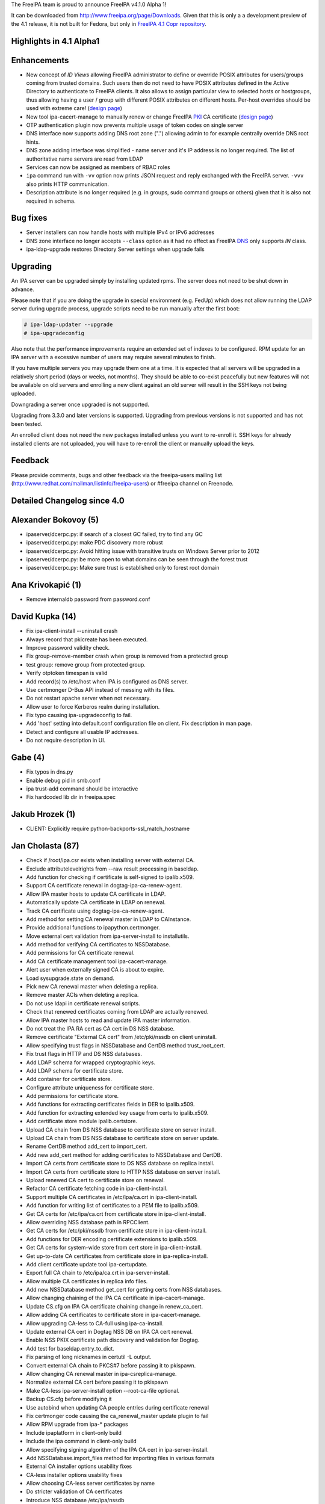 The FreeIPA team is proud to announce FreeIPA v4.1.0 Alpha 1!

It can be downloaded from http://www.freeipa.org/page/Downloads. Given
that this is only a a development preview of the 4.1 release, it is not
built for Fedora, but only in `FreeIPA 4.1 Copr
repository <https://copr.fedoraproject.org/coprs/mkosek/freeipa-4.1/>`__.



Highlights in 4.1 Alpha1
------------------------

Enhancements
----------------------------------------------------------------------------------------------

-  New concept of *ID Views* allowing FreeIPA administrator to define or
   override POSIX attributes for users/groups coming from trusted
   domains. Such users then do not need to have POSIX attributes defined
   in the Active Directory to authenticate to FreeIPA clients. It also
   allows to assign particular view to selected hosts or hostgroups,
   thus allowing having a user / group with different POSIX attributes
   on different hosts. Per-host overrides should be used with extreme
   care! (`design
   page <http://www.freeipa.org/page/V4/Migrating_existing_environments_to_Trust>`__)
-  New tool ipa-cacert-manage to manually renew or change FreeIPA
   `PKI <PKI>`__ CA certificate (`design
   page <http://www.freeipa.org/page/V4/CA_certificate_renewal>`__)
-  OTP authentication plugin now prevents multiple usage of token codes
   on single server
-  DNS interface now supports adding DNS root zone (".") allowing admin
   to for example centrally override DNS root hints.
-  DNS zone adding interface was simplified - name server and it's IP
   address is no longer required. The list of authoritative name servers
   are read from LDAP
-  Services can now be assigned as members of RBAC roles
-  ``ipa`` command run with ``-vv`` option now prints JSON request and
   reply exchanged with the FreeIPA server. ``-vvv`` also prints HTTP
   communication.
-  Description attribute is no longer required (e.g. in groups, sudo
   command groups or others) given that it is also not required in
   schema.



Bug fixes
----------------------------------------------------------------------------------------------

-  Server installers can now handle hosts with multiple IPv4 or IPv6
   addresses
-  DNS zone interface no longer accepts ``--class`` option as it had no
   effect as FreeIPA `DNS <DNS>`__ only supports *IN* class.
-  ipa-ldap-upgrade restores Directory Server settings when upgrade
   fails

Upgrading
---------

An IPA server can be upgraded simply by installing updated rpms. The
server does not need to be shut down in advance.

Please note that if you are doing the upgrade in special environment
(e.g. FedUp) which does not allow running the LDAP server during upgrade
process, upgrade scripts need to be run manually after the first boot:

.. code-block:: text

    # ipa-ldap-updater --upgrade
    # ipa-upgradeconfig

Also note that the performance improvements require an extended set of
indexes to be configured. RPM update for an IPA server with a excessive
number of users may require several minutes to finish.

If you have multiple servers you may upgrade them one at a time. It is
expected that all servers will be upgraded in a relatively short period
(days or weeks, not months). They should be able to co-exist peacefully
but new features will not be available on old servers and enrolling a
new client against an old server will result in the SSH keys not being
uploaded.

Downgrading a server once upgraded is not supported.

Upgrading from 3.3.0 and later versions is supported. Upgrading from
previous versions is not supported and has not been tested.

An enrolled client does not need the new packages installed unless you
want to re-enroll it. SSH keys for already installed clients are not
uploaded, you will have to re-enroll the client or manually upload the
keys.

Feedback
--------

Please provide comments, bugs and other feedback via the freeipa-users
mailing list (http://www.redhat.com/mailman/listinfo/freeipa-users) or
#freeipa channel on Freenode.



Detailed Changelog since 4.0
----------------------------



Alexander Bokovoy (5)
----------------------------------------------------------------------------------------------

-  ipaserver/dcerpc.py: if search of a closest GC failed, try to find
   any GC
-  ipaserver/dcerpc.py: make PDC discovery more robust
-  ipaserver/dcerpc.py: Avoid hitting issue with transitive trusts on
   Windows Server prior to 2012
-  ipaserver/dcerpc.py: be more open to what domains can be seen through
   the forest trust
-  ipaserver/dcerpc.py: Make sure trust is established only to forest
   root domain



Ana Krivokapić (1)
----------------------------------------------------------------------------------------------

-  Remove internaldb password from password.conf



David Kupka (14)
----------------------------------------------------------------------------------------------

-  Fix ipa-client-install --uninstall crash
-  Always record that pkicreate has been executed.
-  Improve password validity check.
-  Fix group-remove-member crash when group is removed from a protected
   group
-  test group: remove group from protected group.
-  Verify otptoken timespan is valid
-  Add record(s) to /etc/host when IPA is configured as DNS server.
-  Use certmonger D-Bus API instead of messing with its files.
-  Do not restart apache server when not necessary.
-  Allow user to force Kerberos realm during installation.
-  Fix typo causing ipa-upgradeconfig to fail.
-  Add 'host' setting into default.conf configuration file on client.
   Fix description in man page.
-  Detect and configure all usable IP addresses.
-  Do not require description in UI.



Gabe (4)
----------------------------------------------------------------------------------------------

-  Fix typos in dns.py
-  Enable debug pid in smb.conf
-  ipa trust-add command should be interactive
-  Fix hardcoded lib dir in freeipa.spec



Jakub Hrozek (1)
----------------------------------------------------------------------------------------------

-  CLIENT: Explicitly require python-backports-ssl_match_hostname



Jan Cholasta (87)
----------------------------------------------------------------------------------------------

-  Check if /root/ipa.csr exists when installing server with external
   CA.
-  Exclude attributelevelrights from --raw result processing in
   baseldap.
-  Add function for checking if certificate is self-signed to
   ipalib.x509.
-  Support CA certificate renewal in dogtag-ipa-ca-renew-agent.
-  Allow IPA master hosts to update CA certificate in LDAP.
-  Automatically update CA certificate in LDAP on renewal.
-  Track CA certificate using dogtag-ipa-ca-renew-agent.
-  Add method for setting CA renewal master in LDAP to CAInstance.
-  Provide additional functions to ipapython.certmonger.
-  Move external cert validation from ipa-server-install to
   installutils.
-  Add method for verifying CA certificates to NSSDatabase.
-  Add permissions for CA certificate renewal.
-  Add CA certificate management tool ipa-cacert-manage.
-  Alert user when externally signed CA is about to expire.
-  Load sysupgrade.state on demand.
-  Pick new CA renewal master when deleting a replica.
-  Remove master ACIs when deleting a replica.
-  Do not use ldapi in certificate renewal scripts.
-  Check that renewed certificates coming from LDAP are actually
   renewed.
-  Allow IPA master hosts to read and update IPA master information.
-  Do not treat the IPA RA cert as CA cert in DS NSS database.
-  Remove certificate "External CA cert" from /etc/pki/nssdb on client
   uninstall.
-  Allow specifying trust flags in NSSDatabase and CertDB method
   trust_root_cert.
-  Fix trust flags in HTTP and DS NSS databases.
-  Add LDAP schema for wrapped cryptographic keys.
-  Add LDAP schema for certificate store.
-  Add container for certificate store.
-  Configure attribute uniqueness for certificate store.
-  Add permissions for certificate store.
-  Add functions for extracting certificates fields in DER to
   ipalib.x509.
-  Add function for extracting extended key usage from certs to
   ipalib.x509.
-  Add certificate store module ipalib.certstore.
-  Upload CA chain from DS NSS database to certificate store on server
   install.
-  Upload CA chain from DS NSS database to certificate store on server
   update.
-  Rename CertDB method add_cert to import_cert.
-  Add new add_cert method for adding certificates to NSSDatabase and
   CertDB.
-  Import CA certs from certificate store to DS NSS database on replica
   install.
-  Import CA certs from certificate store to HTTP NSS database on server
   install.
-  Upload renewed CA cert to certificate store on renewal.
-  Refactor CA certificate fetching code in ipa-client-install.
-  Support multiple CA certificates in /etc/ipa/ca.crt in
   ipa-client-install.
-  Add function for writing list of certificates to a PEM file to
   ipalib.x509.
-  Get CA certs for /etc/ipa/ca.crt from certificate store in
   ipa-client-install.
-  Allow overriding NSS database path in RPCClient.
-  Get CA certs for /etc/pki/nssdb from certificate store in
   ipa-client-install.
-  Add functions for DER encoding certificate extensions to ipalib.x509.
-  Get CA certs for system-wide store from cert store in
   ipa-client-install.
-  Get up-to-date CA certificates from certificate store in
   ipa-replica-install.
-  Add client certificate update tool ipa-certupdate.
-  Export full CA chain to /etc/ipa/ca.crt in ipa-server-install.
-  Allow multiple CA certificates in replica info files.
-  Add new NSSDatabase method get_cert for getting certs from NSS
   databases.
-  Allow changing chaining of the IPA CA certificate in
   ipa-cacert-manage.
-  Update CS.cfg on IPA CA certificate chaining change in renew_ca_cert.
-  Allow adding CA certificates to certificate store in
   ipa-cacert-manage.
-  Allow upgrading CA-less to CA-full using ipa-ca-install.
-  Update external CA cert in Dogtag NSS DB on IPA CA cert renewal.
-  Enable NSS PKIX certificate path discovery and validation for Dogtag.
-  Add test for baseldap.entry_to_dict.
-  Fix parsing of long nicknames in certutil -L output.
-  Convert external CA chain to PKCS#7 before passing it to pkispawn.
-  Allow changing CA renewal master in ipa-csreplica-manage.
-  Normalize external CA cert before passing it to pkispawn
-  Make CA-less ipa-server-install option --root-ca-file optional.
-  Backup CS.cfg before modifying it
-  Use autobind when updating CA people entries during certificate
   renewal
-  Fix certmonger code causing the ca_renewal_master update plugin to
   fail
-  Allow RPM upgrade from ipa-\* packages
-  Include ipaplatform in client-only build
-  Include the ipa command in client-only build
-  Allow specifying signing algorithm of the IPA CA cert in
   ipa-server-install.
-  Add NSSDatabase.import_files method for importing files in various
   formats
-  External CA installer options usability fixes
-  CA-less installer options usability fixes
-  Allow choosing CA-less server certificates by name
-  Do stricter validation of CA certificates
-  Introduce NSS database /etc/ipa/nssdb
-  Move NSSDatabase from ipaserver.certs to ipapython.certdb
-  Add NSSDatabase.has_nickname for checking nickname presence in a NSS
   DB
-  Use NSSDatabase instead of direct certutil calls in client code
-  Use /etc/ipa/nssdb to get nicknames of IPA certs installed in
   /etc/pki/nssdb
-  Check if IPA client is configured in ipa-certupdate
-  Get server hostname from jsonrpc_uri in ipa-certupdate
-  Remove ipa-ca.crt from systemwide CA store on client uninstall and
   cert update
-  Fix certmonger.wait_for_request
-  Fix certmonger search for the CA cert in ipa-certupdate and
   ipa-cacert-manage
-  Add missing imports to ipapython.certdb



Ludwig Krispenz (1)
----------------------------------------------------------------------------------------------

-  Update SSL ciphers configured in 389-ds-base



Lukáš Slebodník (2)
----------------------------------------------------------------------------------------------

-  Fix warning: Using uninitialized value ld.
-  Add missing break



Martin Bašti (26)
----------------------------------------------------------------------------------------------

-  Fix DNS upgrade plugin should check if DNS container exists
-  FIX: named_enable_dnssec should verify if DNS is installed
-  Allow to add host if AAAA record exists
-  Tests: host tests with dns
-  Fix dnsrecord-mod raise error if last record attr is removed
-  DNSSEC: fix DS record validation
-  Tests: DNS dsrecord validation
-  DNS fix NS record coexistence validator
-  Test: DNS NS validation
-  Fix DNS record rename test
-  FIX DNS wildcard records (RFC4592)
-  Tests: DNS wildcard records
-  dnszone-remove-permission should raise error
-  DNS: remove --class option
-  WebUI: DNS: remove --class option
-  FIX: ldap schmema updater needs correct ordering of the updates
-  Fix DNS plugin to allow to add root zone
-  DNS test: allow '.' as zone name
-  Deprecation of --name-server and --ip-address option in DNS
-  Add correct NS records during installation
-  DNS: autofill admin email
-  WebUI: DNS: Remove ip-address, admin-email options
-  DNS tests: tests update to due to change in options
-  Remove --ip-address, --name-server otpions from DNS help
-  Refactoring of autobind, object_exists
-  LDAP disable service



Martin Košek (4)
----------------------------------------------------------------------------------------------

-  Do not require dogtag-pki-server-theme
-  Allow hashed passwords in DS
-  Do not crash client basedn discovery when SSF not met
-  ipa-adtrust-install does not re-add member in adtrust agents group



Nathaniel McCallum (7)
----------------------------------------------------------------------------------------------

-  Fix login password expiration detection with OTP
-  Update freeipa-server krb5-server dependency to 1.11.5-5
-  Fix ipa-getkeytab for pre-4.0 servers
-  Add TOTP watermark support
-  Ensure ipaUserAuthTypeClass when needed on user creation
-  Update qrcode support for newer python-qrcode
-  Use stack allocation when writing values during otp auth



Petr Viktorin (30)
----------------------------------------------------------------------------------------------

-  baseldap: Return empty string when no effective rights are found
-  ldap2 indirect membership processing: Use global limits if greater
   than per-query ones
-  test_xmlrpc: Update tests
-  Update API.txt
-  test_ipagetkeytab: Fix assertion in negative test
-  Support delegating RBAC roles to service principals
-  service: Normalize service principal in get_dn
-  freeipa.spec.in: Add python-backports-ssl_match_hostname to
   BuildRequires
-  permission plugin: Make --target available in the CLI
-  permission plugin: Improve description of the target option
-  Add managed read permissions for compat tree
-  Fix: Add managed read permissions for compat tree and operational
   attrs
-  Update referential integrity config for DS 1.3.3
-  permission plugin: Auto-add operational atttributes to read
   permissions
-  Allow deleting obsolete permissions; remove operational attribute
   permissions
-  ipaserver.install: Consolidate system user creation
-  ipa_restore: Split the services list
-  backup,restore: Don't overwrite /etc/{passwd,group}
-  ipa_backup: Log where the backup is be stored
-  Add basic test for backup & restore
-  Add test for backup/delete system users/restore
-  JSON client: Log pretty-printed request and response with -vv or
   above
-  test_permission_plugin: Check legacy permissions
-  upgradeinstance: Restore listeners on failure
-  ipa-replica-prepare: Wait for the DNS entry to be resolvable
-  Move setting SELinux booleans to platform code
-  ipa-restore: Set SELinux booleans when restoring
-  ipaserver.install.service: Don't show error message on SystemExit(0)
-  VERSION,Makefile: Rename "pre" to "alpha"
-  Become IPA 4.1.0 Alpha 1



Petr Voborník (64)
----------------------------------------------------------------------------------------------

-  webui: capitalize labels of undo and undo all buttons
-  webui: improve usability of attributes widget
-  webui: add filter to attributes widget
-  webui: optimize (re)creation of option widget
-  webui: custom attr in attributes widget
-  webui: attr widget: get list of possible attrs from
   ipapermdefaultattr
-  webui: option_widget_base: sort options
-  webui: reflect readonly state
-  webui: fix add of input group class
-  webui: show managed fields as readonly and not disabled
-  webui: fix selection of empty value in a select widget
-  webui: disable ipapermbindruletype if permission in a privilege
-  webui: fix disabled state of service's PAC type
-  baseldap: return 'none' attr level right as unicode string
-  webui: support wildcard attribute level rights
-  webui: fix nested items creation in dropdown list
-  webui: internet explorer fixes
-  webui: detach facet nodes
-  webui: replace action_buttons with action_widget
-  webui: remove remaining action-button-disabled occurrences
-  webui: add bounce url to reset_password.html
-  webui-ci: fix reset password check
-  webui: better error reporting
-  webui-ci: fix table widget add
-  webui: display expired session notification in a more visible area
-  webui: improved info msgs on login/token sync/reset pwd pages
-  webui: login screen - improved button switching
-  webui: rename tooltip to title
-  webui: tooltip support
-  webui: better authentication types description
-  webui: convert widget.less indentation to spaces
-  webui: improve rule table css
-  webui: sshkey widget - usability fixes
-  webui: disable batch action buttons by default
-  webui: fix group type padding
-  webui: extract complex pkey on Add and Edit
-  webui: adjust behavior of bounce url
-  webui: do not show login error when switching back from otp sync
   screen
-  webui: switch associators if default doesn't work
-  webui: notify psw change success only once
-  webui: append network.negotiate-auth.trusted-uris
-  install: create ff krb extension on every install, replica install
   and upgrade
-  webui: add measurement unit to otp token time fields
-  webui: better otp token type label
-  webui: add token from user page
-  webui: add i18n for the rest of QR code strings
-  webui: display fields based on otp token type
-  webui: better value-change reporting
-  webui: widget initialization
-  webui: hide empty fields and sections
-  webui: hide non-readable fields
-  webui: hide otp fields based on token type
-  webui: fix regression in association facet preop
-  webui-ci: case-insensitive record check
-  webui: do not offer ipa-ad-winsync and ipa-ipa-trust range types
-  webui: improve breadcrumb navigation
-  webui: treat value as pkey in link widget
-  webui: do not show internal facet name to user
-  webui: allow to skip link widget link validation
-  webui: add simple link column support
-  webui: new ID views section
-  webui: facet group labels for idview's facets
-  webui: list only not-applied hosts in "apply to host" dialog
-  webui: add link from host to idview



Rob Crittenden (1)
----------------------------------------------------------------------------------------------

-  No longer generate a machine certificate on client installs



Stephen Gallagher (1)
----------------------------------------------------------------------------------------------

-  Change BuildRequires for Java



Sumit Bose (2)
----------------------------------------------------------------------------------------------

-  ipa-kdb: fix unit tests
-  extdom: add support for new version



Tomáš Babej (43)
----------------------------------------------------------------------------------------------

-  trusts: Validate missing trust secret properly
-  ipatests: tasks: Fix dns configuration for trusts
-  trusts: Make cn=adtrust agents sysaccount nestedgroup
-  baseldap: Remove redundant search from LDAPAddReverseMember and
   LDAPRemoveReverseMember
-  ipalib: idrange: Make non-implemented range types fail the validation
-  ipatests: test_trust: Add test to cover lookup of trusdomains
-  ipa-client-install: Do not add already configured sources to
   nsswitch.conf entries
-  ipalib: host_del: Extend LDAPDelete's takes_options instead of
   overriding
-  Set the default attributes for RootDSE
-  baseldap: Properly handle the case of renaming object to the same
   name
-  idviews: Add necessary schema for the ID views
-  idviews: Create container for ID views under cn=accounts
-  idviews: Add ipaAssignedIDVIew reference to the host object
-  ipalib: Remove redundant and star imports from host plugin
-  ipalib: PEP8 fixes for host plugin
-  idviews: Create basic idview plugin structure
-  idvies: Add managed permissions for idview and idoverride objects
-  hostgroup: Add helper that returns all members of a hostgroup
-  hostgroup: Remove redundant and star imports
-  hostgroup: Selected PEP8 fixes for the hostgroup plugin
-  idviews: Add ipa idview-apply and idview-unapply commands
-  idviews: Extend idview-show command to display assigned idoverrides
   and hosts
-  trusts: Add conversion from SID to object name
-  idviews: Support specifying object names instead of raw anchors only
-  idviews: Split the idoverride object into iduseroverride and
   idgroupoverride
-  idviews: Split the idoverride commands into iduseroverride and
   idgroupoverride
-  idviews: Alter idoverride methods to work with splitted objects
-  idviews: Change format of IPA anchor to include domain
-  idviews: Raise NotFound errors if object to override could not be
   found
-  idviews: Resolve anchors to object names in idview-show
-  ipatests: Add xmlrpc tests for idviews plugin
-  idviews: Add ipaOriginalUid
-  idviews: Update the referential plugin config to watch for
   ipaAssignedIDView
-  idviews: Fix casing of ID Views to be consistent
-  idviews: Make description optional for the ID View object
-  idviews: Add Default Trust View as part of adtrustinstall
-  idviews: Handle Default Trust View properly in the framework
-  idviews: Make sure the dict.get method is not abused for MUST
   attributes
-  idviews: Catch errors on unsuccessful AD object lookup when resolving
   object name to anchor
-  idviews: Display the list of hosts when using --all
-  idviews: Make sure only regular IPA objects are allowed to be
   overriden
-  idviews: Create Default Trust View for upgraded servers
-  idviews: Fix typo in upgrade handling of the Default Trust View

